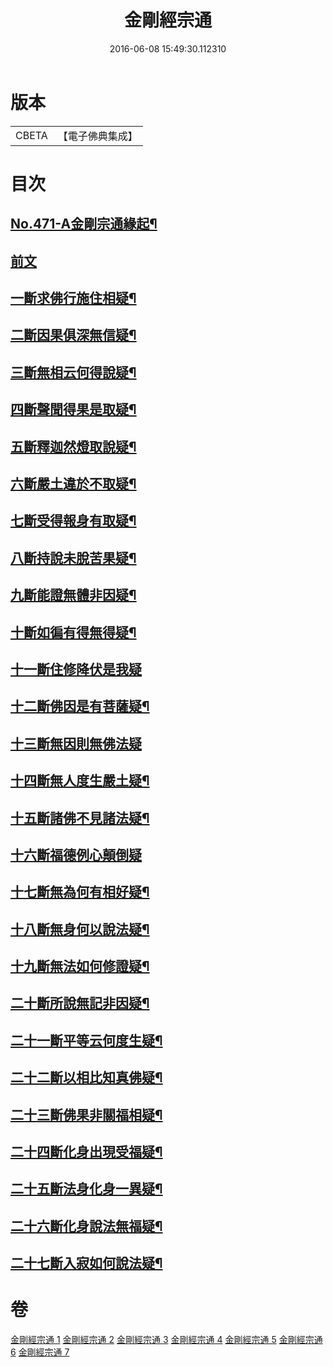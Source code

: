 #+TITLE: 金剛經宗通 
#+DATE: 2016-06-08 15:49:30.112310

* 版本
 |     CBETA|【電子佛典集成】|

* 目次
** [[file:KR6c0059_001.txt::001-0001a1][No.471-A金剛宗通緣起¶]]
** [[file:KR6c0059_001.txt::001-0001c1][前文]]
** [[file:KR6c0059_002.txt::002-0007a9][一斷求佛行施住相疑¶]]
** [[file:KR6c0059_002.txt::002-0008a12][二斷因果俱深無信疑¶]]
** [[file:KR6c0059_002.txt::002-0009c15][三斷無相云何得說疑¶]]
** [[file:KR6c0059_002.txt::002-0011b9][四斷聲聞得果是取疑¶]]
** [[file:KR6c0059_002.txt::002-0012c22][五斷釋迦然燈取說疑¶]]
** [[file:KR6c0059_002.txt::002-0013c8][六斷嚴土違於不取疑¶]]
** [[file:KR6c0059_003.txt::003-0014c3][七斷受得報身有取疑¶]]
** [[file:KR6c0059_004.txt::004-0019c3][八斷持說未脫苦果疑¶]]
** [[file:KR6c0059_004.txt::004-0021a21][九斷能證無體非因疑¶]]
** [[file:KR6c0059_004.txt::004-0022a14][十斷如徧有得無得疑¶]]
** [[file:KR6c0059_005.txt::005-0025c20][十一斷住修降伏是我疑]]
** [[file:KR6c0059_005.txt::005-0026c24][十二斷佛因是有菩薩疑¶]]
** [[file:KR6c0059_005.txt::005-0027b24][十三斷無因則無佛法疑]]
** [[file:KR6c0059_005.txt::005-0028c4][十四斷無人度生嚴土疑¶]]
** [[file:KR6c0059_005.txt::005-0029b24][十五斷諸佛不見諸法疑¶]]
** [[file:KR6c0059_005.txt::005-0030c24][十六斷福德例心顛倒疑]]
** [[file:KR6c0059_006.txt::006-0031c4][十七斷無為何有相好疑¶]]
** [[file:KR6c0059_006.txt::006-0032b17][十八斷無身何以說法疑¶]]
** [[file:KR6c0059_006.txt::006-0033b8][十九斷無法如何修證疑¶]]
** [[file:KR6c0059_006.txt::006-0034b5][二十斷所說無記非因疑¶]]
** [[file:KR6c0059_006.txt::006-0035a6][二十一斷平等云何度生疑¶]]
** [[file:KR6c0059_006.txt::006-0035c16][二十二斷以相比知真佛疑¶]]
** [[file:KR6c0059_007.txt::007-0037a14][二十三斷佛果非關福相疑¶]]
** [[file:KR6c0059_007.txt::007-0038a14][二十四斷化身出現受福疑¶]]
** [[file:KR6c0059_007.txt::007-0038c15][二十五斷法身化身一異疑¶]]
** [[file:KR6c0059_007.txt::007-0040c12][二十六斷化身說法無福疑¶]]
** [[file:KR6c0059_007.txt::007-0041b14][二十七斷入寂如何說法疑¶]]

* 卷
[[file:KR6c0059_001.txt][金剛經宗通 1]]
[[file:KR6c0059_002.txt][金剛經宗通 2]]
[[file:KR6c0059_003.txt][金剛經宗通 3]]
[[file:KR6c0059_004.txt][金剛經宗通 4]]
[[file:KR6c0059_005.txt][金剛經宗通 5]]
[[file:KR6c0059_006.txt][金剛經宗通 6]]
[[file:KR6c0059_007.txt][金剛經宗通 7]]

